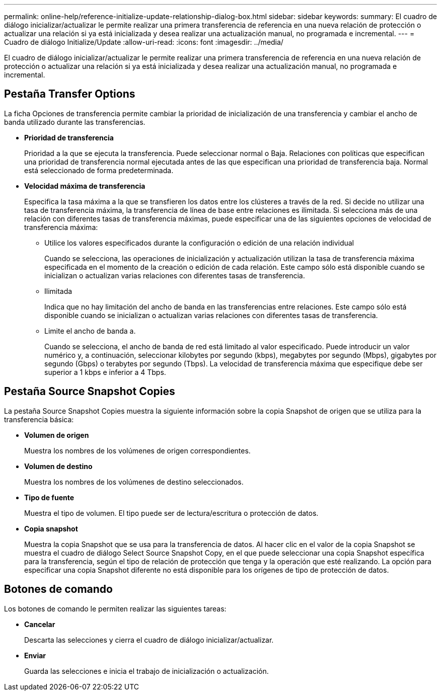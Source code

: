 ---
permalink: online-help/reference-initialize-update-relationship-dialog-box.html 
sidebar: sidebar 
keywords:  
summary: El cuadro de diálogo inicializar/actualizar le permite realizar una primera transferencia de referencia en una nueva relación de protección o actualizar una relación si ya está inicializada y desea realizar una actualización manual, no programada e incremental. 
---
= Cuadro de diálogo Initialize/Update
:allow-uri-read: 
:icons: font
:imagesdir: ../media/


[role="lead"]
El cuadro de diálogo inicializar/actualizar le permite realizar una primera transferencia de referencia en una nueva relación de protección o actualizar una relación si ya está inicializada y desea realizar una actualización manual, no programada e incremental.



== Pestaña Transfer Options

La ficha Opciones de transferencia permite cambiar la prioridad de inicialización de una transferencia y cambiar el ancho de banda utilizado durante las transferencias.

* *Prioridad de transferencia*
+
Prioridad a la que se ejecuta la transferencia. Puede seleccionar normal o Baja. Relaciones con políticas que especifican una prioridad de transferencia normal ejecutada antes de las que especifican una prioridad de transferencia baja. Normal está seleccionado de forma predeterminada.

* *Velocidad máxima de transferencia*
+
Especifica la tasa máxima a la que se transfieren los datos entre los clústeres a través de la red. Si decide no utilizar una tasa de transferencia máxima, la transferencia de línea de base entre relaciones es ilimitada. Si selecciona más de una relación con diferentes tasas de transferencia máximas, puede especificar una de las siguientes opciones de velocidad de transferencia máxima:

+
** Utilice los valores especificados durante la configuración o edición de una relación individual
+
Cuando se selecciona, las operaciones de inicialización y actualización utilizan la tasa de transferencia máxima especificada en el momento de la creación o edición de cada relación. Este campo sólo está disponible cuando se inicializan o actualizan varias relaciones con diferentes tasas de transferencia.

** Ilimitada
+
Indica que no hay limitación del ancho de banda en las transferencias entre relaciones. Este campo sólo está disponible cuando se inicializan o actualizan varias relaciones con diferentes tasas de transferencia.

** Limite el ancho de banda a.
+
Cuando se selecciona, el ancho de banda de red está limitado al valor especificado. Puede introducir un valor numérico y, a continuación, seleccionar kilobytes por segundo (kbps), megabytes por segundo (Mbps), gigabytes por segundo (Gbps) o terabytes por segundo (Tbps). La velocidad de transferencia máxima que especifique debe ser superior a 1 kbps e inferior a 4 Tbps.







== Pestaña Source Snapshot Copies

La pestaña Source Snapshot Copies muestra la siguiente información sobre la copia Snapshot de origen que se utiliza para la transferencia básica:

* *Volumen de origen*
+
Muestra los nombres de los volúmenes de origen correspondientes.

* *Volumen de destino*
+
Muestra los nombres de los volúmenes de destino seleccionados.

* *Tipo de fuente*
+
Muestra el tipo de volumen. El tipo puede ser de lectura/escritura o protección de datos.

* *Copia snapshot*
+
Muestra la copia Snapshot que se usa para la transferencia de datos. Al hacer clic en el valor de la copia Snapshot se muestra el cuadro de diálogo Select Source Snapshot Copy, en el que puede seleccionar una copia Snapshot específica para la transferencia, según el tipo de relación de protección que tenga y la operación que esté realizando. La opción para especificar una copia Snapshot diferente no está disponible para los orígenes de tipo de protección de datos.





== Botones de comando

Los botones de comando le permiten realizar las siguientes tareas:

* *Cancelar*
+
Descarta las selecciones y cierra el cuadro de diálogo inicializar/actualizar.

* *Enviar*
+
Guarda las selecciones e inicia el trabajo de inicialización o actualización.


